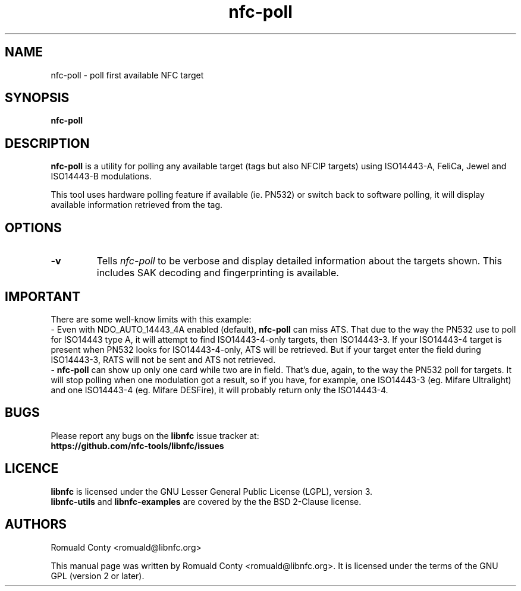 .TH nfc-poll 1 "June 26, 2009" "libnfc" "libnfc's examples"
.SH NAME
nfc-poll \- poll first available NFC target
.SH SYNOPSIS
.B nfc-poll
.SH DESCRIPTION
.B nfc-poll
is a utility for polling any available target (tags but also NFCIP targets)
using ISO14443-A, FeliCa, Jewel and ISO14443-B modulations.

This tool uses hardware polling feature if available (ie. PN532) or switch back
to software polling, it will display available information retrieved from the
tag.

.SH OPTIONS
.TP
.B \-v
Tells
.I
nfc-poll
to be verbose and display detailed information about the targets shown.
This includes SAK decoding and fingerprinting is available.

.SH IMPORTANT
There are some well-know limits with this example:
 - Even with NDO_AUTO_14443_4A enabled (default),
.B nfc-poll
can miss ATS. That due to the way the PN532 use to poll for ISO14443 type A, it
will attempt to find ISO14443-4-only targets, then ISO14443-3. If your
ISO14443-4 target is present when PN532 looks for ISO14443-4-only, ATS will be
retrieved. But if your target enter the field during ISO14443-3, RATS will not
be sent and ATS not retrieved.
 - 
.B nfc-poll
can show up only one card while two are in field. That's due, again, to the way
the PN532 poll for targets. It will stop polling when one modulation got a
result, so if you have, for example, one ISO14443-3 (eg. Mifare Ultralight) and
one ISO14443-4 (eg. Mifare DESFire), it will probably return only the
ISO14443-4.
.SH BUGS
Please report any bugs on the
.B libnfc
issue tracker at:
.br
.BR https://github.com/nfc-tools/libnfc/issues
.SH LICENCE
.B libnfc
is licensed under the GNU Lesser General Public License (LGPL), version 3.
.br
.B libnfc-utils
and
.B libnfc-examples
are covered by the the BSD 2-Clause license.
.SH AUTHORS
Romuald Conty <romuald@libnfc.org>
.PP
This manual page was written by Romuald Conty <romuald@libnfc.org>.
It is licensed under the terms of the GNU GPL (version 2 or later).

